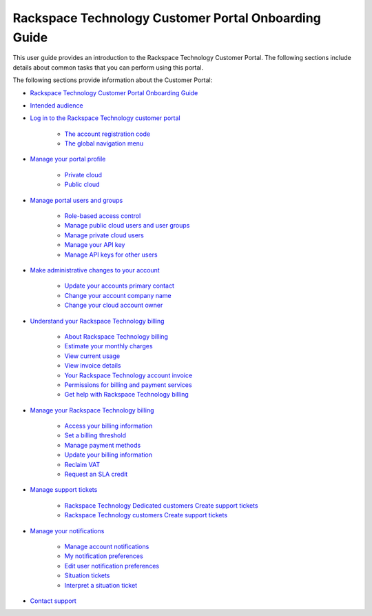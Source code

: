 

==========================================================
Rackspace Technology Customer Portal Onboarding Guide
==========================================================

This user guide provides an introduction to the Rackspace
Technology Customer Portal.
The following sections include details about
common tasks that you can perform using this portal.

.. contents::

The following sections provide information about the Customer Portal:


*  `Rackspace Technology Customer Portal Onboarding Guide`_

*  `Intended audience`_

*  `Log in to the Rackspace Technology customer portal`_

    -  `The account registration code`_

    -  `The global navigation menu`_

*  `Manage your portal profile`_

    -  `Private cloud`_

    -  `Public cloud`_

*  `Manage portal users and groups`_

    -  `Role-based access control`_

    -  `Manage public cloud users and user groups`_

    -  `Manage private cloud users`_

    -  `Manage your API key`_

    -  `Manage API keys for other users`_

*  `Make administrative changes to your account`_

    -  `Update your accounts primary contact`_

    -  `Change your account company name`_

    -  `Change your cloud account owner`_

*  `Understand your Rackspace Technology billing`_

    -  `About Rackspace Technology billing`_

    -  `Estimate your monthly charges`_

    -  `View current usage`_

    -  `View invoice details`_

    -  `Your Rackspace Technology account invoice`_

    -  `Permissions for billing and payment services`_

    -  `Get help with Rackspace Technology billing`_

*  `Manage your Rackspace Technology billing`_

    -  `Access your billing information`_

    -  `Set a billing threshold`_

    -  `Manage payment methods`_
    
    -  `Update your billing information`_

    -  `Reclaim VAT`_

    -  `Request an SLA credit`_

*  `Manage support tickets`_

    -  `Rackspace Technology Dedicated customers Create support tickets`_

    -  `Rackspace Technology customers Create support tickets`_

*  `Manage your notifications`_

    -  `Manage account notifications`_

    -  `My notification preferences`_

    -  `Edit user notification preferences`_

    -  `Situation tickets`_

    -  `Interpret a situation ticket`_

*  `Contact support`_


.. _Rackspace Technology Customer Portal Onboarding Guide: /
.. _Intended audience: /intended_audience
.. _Log in to the Rackspace Technology customer portal: /introduction
.. _The account registration code: /introduction/#the-account-registration-code
.. _The global navigation menu: /introduction/#the-global-navigation-menu
.. _Manage portal users and groups: /manage_portal_user_groups
.. _Manage your portal profile: /portal_profile
.. _Private cloud: /portal_profile/#private-cloud
.. _Public cloud: /portal_profile/#public-cloud
.. _Manage portal users and groups: /manage_portal_user_groups
.. _Role-based access control: /manage_portal_user_groups/rbac/
.. _Manage public cloud users and user groups: /manage_portal_user_groups/cloud_groups/
.. _Manage private cloud users: /manage_portal_user_groups/private_cloud_users/
.. _Manage your API key: /manage_portal_user_groups/api_key/
.. _Manage API keys for other users: /manage_portal_user_groups/api_key_other/
.. _Make administrative changes to your account: /administrative
.. _Understand your Rackspace Technology billing: /understand_billing
.. _Manage your Rackspace Technology billing: /manage-billing
.. _Manage support tickets: /tickets
.. _Manage your notifications: /notifications
.. _Contact support: /support
.. _Get help with Rackspace Technology billing: /understand_billing/help/
.. _Estimate your monthly charges: /understand_billing/estimate/
.. _Permissions for billing and payment services: /understand_billing/detailed_permissions/
.. _Your Rackspace Technology account invoice: /understand_billing/account_invoice/
.. _View invoice details: /understand_billing/invoice_details/
.. _View current usage: /understand_billing/current_usage/
.. _Estimate your monthly charges: /understand_billing/estimate/
.. _About Rackspace Technology billing: /understand_billing/about/
.. _Request an SLA credit: /manage_billing/sla_credit/
.. _Set a billing threshold: /manage_billing/threshold/
.. _Access your billing information: /manage_billing/access/
.. _Manage payment methods: /manage_billing/manage_methods/
.. _Update your billing information: /manage_billing/update_billing/
.. _Reclaim VAT: /manage_billing/vat/
.. _Update your accounts primary contact: /administrative/primary_contact/
.. _Change your account company name: /administrative/change_account_name/
.. _Change your cloud account owner: /administrative/change_owner/
.. _Rackspace Technology Dedicated customers Create support tickets: /tickets/ticket_private/
.. _Rackspace Technology customers Create support tickets: /tickets/ticket_cloud_panel/
.. _Manage account notifications: /notifications/managing_notifications/
.. _My notification preferences: /notifications/notification_preferences/
.. _Edit user notification preferences: /notifications/user_preferences/
.. _Situation tickets: /notifications/situation_tickets/
.. _Interpret a situation ticket: /notifications/interpret_situation/